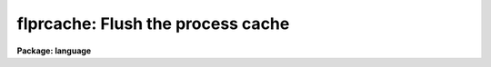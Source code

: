 .. _flprcache:

flprcache: Flush the process cache
==================================

**Package: language**

.. raw:: html

  </tr></table><p>
  <h3>Name</h3>
  <!-- BeginSection: 'NAME' -->
  <p>
  flprcache -- flush the process cache
  </p>
  <!-- EndSection:   'NAME' -->
  <h3>Usage</h3>
  <!-- BeginSection: 'USAGE' -->
  <p>
  flprcache process
  </p>
  <!-- EndSection:   'USAGE' -->
  <h3>Parameters</h3>
  <!-- BeginSection: 'PARAMETERS' -->
  <dl>
  <dt><b>process</b></dt>
  <!-- Sec='PARAMETERS' Level=0 Label='process' Line='process' -->
  <dd>Either the task number as printed by <i>prcache</i>, or the name of one
  of the tasks in the process.  If no process is named, all processes
  are flushed from the cache (unless they are locked in the cache).
  </dd>
  </dl>
  <!-- EndSection:   'PARAMETERS' -->
  <h3>Description</h3>
  <!-- BeginSection: 'DESCRIPTION' -->
  <p>
  When an executable task is first run, the CL spawns the associated executable
  file as a subprocess and then runs the task.  When the task completes the
  process does not exit, rather it remains connected to the CL as a subprocess,
  but becomes idle waiting for another command from the CL.  The set of such
  idle processes forms what is referred to as the CL <tt>"process cache"</tt>.
  The purpose of the process cache is to minimize the overhead required to
  run a task; the first time a task is called response is slow since the
  process has to be executed, but thereafter response is fast provided the
  process remains in the cache.
  </p>
  <p>
  The <i>flprcache</i> command flushes the process cache, terminating
  the connected subprocesses therein.  If an argument is specified only the
  specific cache slot is cleared, otherwise all cache slots are flushed.
  Processes which have been <tt>"locked"</tt> in the cache with <i>prcache</i> are
  not flushed unless explicitly named.
  </p>
  <!-- EndSection:   'DESCRIPTION' -->
  <h3>Examples</h3>
  <!-- BeginSection: 'EXAMPLES' -->
  <p>
  1. Run <i>prcache</i> to get the process slot number, then flush the process
  by slot number.
  </p>
  <p>
  	cl&gt; flpr 5
  </p>
  <p>
  2. Flush all idle processes which are not locked in the cache.
  </p>
  <p>
  	cl&gt; flpr
  </p>
  <p>
  3. Flush the <tt>"x_system.e"</tt> process by naming the <tt>"directory"</tt> task, which
  is contained in that process.  Lock a fresh copy of the process in the cache.
  This initializes the process, and may be necessary if a system task is
  interrupted at the wrong time.
  </p>
  <p>
  	cl&gt; flpr dir; prc dir
  </p>
  <!-- EndSection:   'EXAMPLES' -->
  <h3>Bugs</h3>
  <!-- BeginSection: 'BUGS' -->
  <p>
  In some circumstances the CL may believe that a process in the
  process cache is running when this is not the case.  The CL will
  not attempt to communicate with a running process, and will be
  unable to kill the process.  If this happens the CL will hang up
  during logout and will have to be interrupted, causing a panic abort
  (this is harmless since the CL is then restarted).
  The user may eventually be required to kill the sub-process using
  operating system facilities.
  </p>
  <!-- EndSection:   'BUGS' -->
  <h3>See also</h3>
  <!-- BeginSection: 'SEE ALSO' -->
  <p>
  prcache
  </p>
  
  <!-- EndSection:    'SEE ALSO' -->
  
  <!-- Contents: 'NAME' 'USAGE' 'PARAMETERS' 'DESCRIPTION' 'EXAMPLES' 'BUGS' 'SEE ALSO'  -->
  
